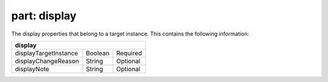 -----------------
**part: display**
-----------------
The display properties that belong to a target instance. This contains the following information:

===================== ======= ========
**display**
--------------------------------------
displayTargetInstance Boolean Required
displayChangeReason   String  Optional
displayNote           String  Optional
===================== ======= ========
